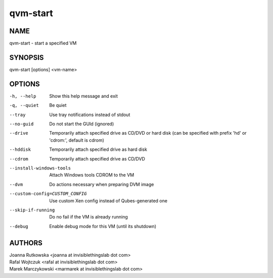 =========
qvm-start
=========

NAME
====
qvm-start - start a specified VM

SYNOPSIS
========
| qvm-start [options] <vm-name>

OPTIONS
=======
-h, --help
    Show this help message and exit
-q, --quiet
    Be quiet           
--tray
    Use tray notifications instead of stdout
--no-guid
    Do not start the GUId (ignored)
--drive
    Temporarily attach specified drive as CD/DVD or hard disk (can be specified with prefix 'hd' or 'cdrom:', default is cdrom)
--hddisk
    Temporarily attach specified drive as hard disk
--cdrom
    Temporarily attach specified drive as CD/DVD
--install-windows-tools
    Attach Windows tools CDROM to the VM
--dvm
    Do actions necessary when preparing DVM image
--custom-config=CUSTOM_CONFIG
    Use custom Xen config instead of Qubes-generated one
--skip-if-running
    Do no fail if the VM is already running
--debug
    Enable debug mode for this VM (until its shutdown)

AUTHORS
=======
| Joanna Rutkowska <joanna at invisiblethingslab dot com>
| Rafal Wojtczuk <rafal at invisiblethingslab dot com>
| Marek Marczykowski <marmarek at invisiblethingslab dot com>
